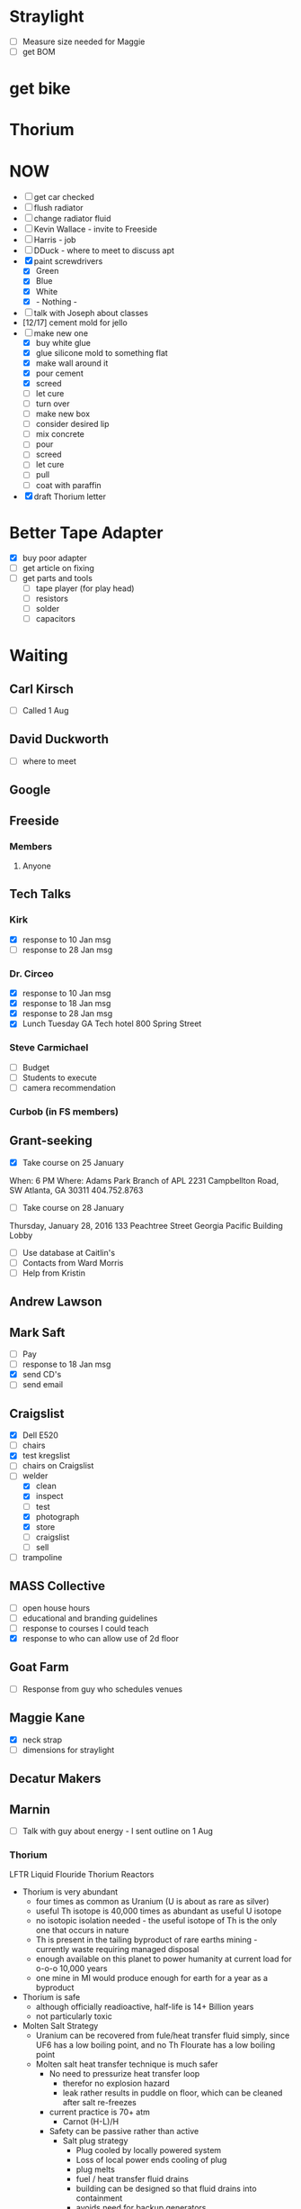 
#+STARTUP: overview
#+TAGS: FREESIDE(f) T5(o) COMPUTER(c) PROJECT(p) READING(r) DVD(d) 
#+STARTUP: hidestars
* Straylight
- [ ] Measure size needed for Maggie
- [ ] get BOM
* get bike
* Thorium
* NOW
- [ ] get car checked
- [ ] flush radiator
- [ ] change radiator fluid
- [ ] Kevin Wallace - invite to Freeside
- [ ] Harris - job
- [ ] DDuck - where to meet to discuss apt
- [X] paint screwdrivers
  - [X] Green
  - [X] Blue
  - [X] White
  - [X] - Nothing - 
- [ ] talk with Joseph about classes
- [12/17] cement mold for jello
- [-] make new one
  - [X] buy white glue
  - [X] glue silicone mold to something flat
  - [X] make wall around it
  - [X] pour cement
  - [X] screed
  - [ ] let cure
  - [ ] turn over
  - [ ] make new box
  - [ ] consider desired lip
  - [ ] mix concrete
  - [ ] pour
  - [ ] screed
  - [ ] let cure
  - [ ] pull
  - [ ] coat with paraffin
- [X] draft Thorium letter
* Better Tape Adapter
- [X] buy poor adapter
- [ ] get article on fixing
- [ ] get parts and tools
  - [ ] tape player (for play head)
  - [ ] resistors
  - [ ] solder
  - [ ] capacitors 
* Waiting
** Carl Kirsch
- [ ] Called 1 Aug
** David Duckworth
- [ ] where to meet
** Google 
** Freeside
*** Members
**** Anyone
** Tech Talks
*** Kirk
- [X] response to 10 Jan msg
- [ ] response to 28 Jan msg
*** Dr. Circeo
- [X] response to 10 Jan msg
- [X] response to 18 Jan msg
- [X] response to 28 Jan msg
- [X] Lunch Tuesday GA Tech hotel 800 Spring Street
*** Steve Carmichael
- [ ] Budget
- [ ] Students to execute
- [ ] camera recommendation
*** Curbob (in FS members)
** Grant-seeking
- [X] Take course on 25 January
When: 6 PM
Where: Adams Park Branch of APL
2231 Campbellton Road, SW
Atlanta, GA 30311 
404.752.8763
- [ ] Take course on 28 January
Thursday, January 28, 2016
133 Peachtree Street
Georgia Pacific Building Lobby
- [ ] Use database at Caitlin's
- [ ] Contacts from Ward Morris
- [ ] Help from Kristin
** Andrew Lawson
** Mark Saft
- [ ] Pay
- [ ] response to 18 Jan msg
- [X] send CD's
- [ ] send email
** Craigslist
- [X] Dell E520
- [ ] chairs
- [X] test kregslist
- [ ] chairs on Craigslist
- [-] welder
  - [X] clean
  - [X] inspect
  - [ ] test
  - [X] photograph
  - [X] store
  - [ ] craigslist
  - [ ] sell
- [ ] trampoline
** MASS Collective
- [ ] open house hours
- [ ] educational and branding guidelines
- [ ] response to courses I could teach
- [X] response to who can allow use of 2d floor
** Goat Farm
- [ ] Response from guy who schedules venues
** Maggie Kane
- [X] neck strap
- [ ] dimensions for straylight
** Decatur Makers
** Marnin
- [ ] Talk with guy about energy - I sent outline on 1 Aug
*** Thorium
LFTR Liquid Flouride Thorium Reactors
- Thorium is very abundant
  - four times as common as Uranium (U is about as rare as silver)
  - useful Th isotope is 40,000 times as abundant as useful U isotope
  - no isotopic isolation needed - the useful isotope of Th is the only one that occurs in nature 
  - Th is present in the tailing byproduct of rare earths mining - currently waste requiring managed disposal
  - enough available on this planet to power humanity at current load for o-o-o 10,000 years
  - one mine in MI would produce enough for earth for a year as a byproduct 
- Thorium is safe
  - although officially readioactive, half-life is 14+ Billion years
  - not particularly toxic
- Molten Salt Strategy
  - Uranium can be recovered from fule/heat transfer fluid simply, since UF6 has a low boiling point, and no Th Flourate has a low boiling point
  - Molten salt heat transfer technique is much safer
    - No need to pressurize heat transfer loop
      - therefor no explosion hazard
      - leak rather results in puddle on floor, which can be cleaned after salt re-freezes
    - current practice is 70+ atm
      - Carnot (H-L)/H
    - Safety can be passive rather than active
      - Salt plug strategy
        - Plug cooled by locally powered system
        - Loss of local power ends cooling of plug
        - plug melts
        - fuel / heat transfer fluid drains
        - building can be designed so that fluid drains into containment
        - avoids need for backup generators
    - Fission products do not require fuel reprocessing (e.g., no deformation by Xenon)
    - hot fission products can be left in fuel / heat-trasfer loop to burn usefully
    - fission products that are useful can be chemically or mechanically isolated
      - e.g., Bismuth 113, useful for radiological cancer therapy
        - only grams available for use at present, but orders of magnitude more could be manufactured as byproduct
    - Leak results in a drip on floor
    - Reaction rate is homeostatic
      - increased reaction rate ->
      - increased temperatue ==
      - decreased volume ==
      - reduced reaction rate ->
      - lowered temperature ->
      - return to stable reaction rate
  - Technology is proven
    - Oak Ridge
      - Aircraft Reactor Experiement (ARE)
        - Critical 3 to 12 Nov 54 
      - Molten Salt Reactor Experiement (MSRE)
        - Critical 1 Jun 65 to Dec 69
- Ancillary
  - Other nuclear waste can be "burned"
  - Some fission products are useful
    - Rocket Fuel
    - Bismuth
- Business Cases
  - Power generation business case
    - $200 mm
    - 5 years
  - Radiomedicine business case
    - $20 mm
    - x years
    - positive reception from regulatory regime
- Other players are moving
  - nations
    - China
    - India
  -IP outside of US control
    - IP holders could enjoy "rent"
  - Pursuit of radiomedicine business
    - lower capital cost
    - friendly regulatory environment
    - profitable
    - can generate valuable IP
** Nathan
- [ ] contact medical buyers
- [ ] make check
** Ram
* Housing
- [ ] monitor waiting list
- [X] contact houses again
- [X] review Marnin place - bad neighborhood
- [X] talk with David Duckworth - scheduled
* Make Toolbags
- [X] bring screwdrivers to Freeside
- [X] count sets
- [X] get paint
- [X] mask drivers
- [ ] mark sets with different colors of spray paint
- [ ] figure size requirements
- [ ] select material
- [ ] prepare
- [ ] sew 
* Questionnaires
- Would you like to take a class about
  - Arduino
  - soldering
  - basic electronics
  - intro to programming
  - glowing clouds

  - classical drawing
  - sculpting
  - painting with Bob
  - calligraphy

  - silk-screening
  - tie dyeing
  - making giant gummy bears
  - making giant gummy eyeballs
  - making flourescent gummy treats

  - welding
  - leatherworking
  - pottery
  - leather wallet

  - lost styrofoam casting
  - other
  - tai chi
  - planning a class
* Classes
** Introduction to Electronics and Arduino
*** Title: Arduino 101
*** Instructor: Jud Taylor
*** Class Description
***** Student will learn 
****** basic electronics (resistors, LED's, DC power)
****** use of prototyping board
****** use of IDE
****** introductory programming
****** resources
*** Benefits to Student
***** Goal: Learn how to make an electronic device with an Arduino
***** Subsidiary Goals:
****** Learn about an IDE and how to use one
****** Learn major parts of an Arduino
****** Learn about resistors, LED's, switches, and buzzers
****** Learn about programming (variables, functions, abstraction, logic)
***** Deliverable (something they can take home) : Kit and a working gizmo
*** Duration: 2.5 hours
*** Fees
**** Materials and Tool Fees: $30
**** Instructor Fee: $30
*** Requirements to schedule
**** Age Limitations: 14 and up
**** Tools student should have already: N/A
**** Pre-requisite skills or courses: N/A
**** Safety Plan
***** MDS's for materials used: N/A
***** Electrical Safety Plan: N/A
**** Class Outline: (see presentation deck)
** Introduction to Classical Drawing
*** Name of Class
*** Instructor: Joseph von Dortch
*** Class Description
***** Benefits to Student
***** Training Goal
***** Subsidiary Goals
***** Deliverable (something they can take home)
*** Duration
*** Fees
**** Materials and Tool Fees
**** Instructor Fee
*** Requirements to schedule
**** Age Limitations
**** Tools student should have already
**** Pre-requisite skills or courses
**** Safety Plan
***** MDS's for materials used
***** Electrical Safety Plan
**** Class Outline

** Intro to Wet-on-wet Painting
*** Name of Class
*** Instructor: Monica Kasson
*** Class Description
***** Benefits to Student
***** Training Goal
***** Subsidiary Goals
***** Deliverable (something they can take home)
*** Duration
*** Fees
**** Materials and Tool Fees
**** Instructor Fee
*** Requirements to schedule
**** Age Limitations
**** Tools student should have already
**** Pre-requisite skills or courses
**** Safety Plan
***** MDS's for materials used
***** Electrical Safety Plan
**** Class Outline

** Making Glowing Clouds
*** Name of Class
*** Instructor: Steve Sutton
*** Class Description
***** Benefits to Student
***** Training Goal
***** Subsidiary Goals
***** Deliverable (something they can take home)
*** Duration
*** Fees
**** Materials and Tool Fees
**** Instructor Fee
*** Requirements to schedule
**** Age Limitations
**** Tools student should have already
**** Pre-requisite skills or courses
**** Safety Plan
***** MDS's for materials used
***** Electrical Safety Plan
**** Class Outline

** Making Lichtenberg Figures
*** Name of Class
*** Instructor: Sean Kennedy
*** Class Description
***** Benefits to Student
***** Training Goal
***** Subsidiary Goals
***** Deliverable (something they can take home)
*** Duration
*** Fees
**** Materials and Tool Fees
**** Instructor Fee
*** Requirements to schedule
**** Age Limitations
**** Tools student should have already
**** Pre-requisite skills or courses
**** Safety Plan
***** MDS's for materials used
***** Electrical Safety Plan
**** Class Outline

** Intro to Sculpture
*** Name of Class
*** Instructor: Kevin Corum
*** Class Description
***** Benefits to Student
***** Training Goal
***** Subsidiary Goals
***** Deliverable (something they can take home)
*** Duration
*** Fees
**** Materials and Tool Fees
**** Instructor Fee
*** Requirements to schedule
**** Age Limitations
**** Tools student should have already
**** Pre-requisite skills or courses
**** Safety Plan
***** MDS's for materials used
***** Electrical Safety Plan
**** Class Outline

** MIG Welding
*** Name of Class
*** Instructor: Jonathan Popham
*** Class Description
***** Benefits to Student
***** Training Goal
***** Subsidiary Goals
***** Deliverable (something they can take home)
*** Duration
*** Fees
**** Materials and Tool Fees
**** Instructor Fee
*** Requirements to schedule
**** Age Limitations
**** Tools student should have already
**** Pre-requisite skills or courses
**** Safety Plan
***** MDS's for materials used
***** Electrical Safety Plan
**** Class Outline
** Leatherworking like making a holster
*** Name of Class
*** Instructor: Kali Wagner
*** Class Description
***** Benefits to Student
***** Training Goal
***** Subsidiary Goals
***** Deliverable (something they can take home)
*** Duration
*** Fees
**** Materials and Tool Fees
**** Instructor Fee
*** Requirements to schedule
**** Age Limitations
**** Tools student should have already
**** Pre-requisite skills or courses
**** Safety Plan
***** MDS's for materials used
***** Electrical Safety Plan
**** Class Outline

*

** Intro to using Premiere Pro
*** Premiere Pro 101
*** Instructor: Maggie Kane, Jud Taylor
*** Class Description
***** Benefits to Student
***** Training Goal
***** Subsidiary Goals
***** Deliverable (something they can take home)
*** Duration
*** Fees
**** Materials and Tool Fees
**** Instructor Fee
*** Requirements to schedule
**** Age Limitations
**** Tools student should have already
**** Pre-requisite skills or courses
**** Safety Plan
***** MDS's for materials used
***** Electrical Safety Plan
**** Class Outline

*
** -- Template -- subject (not name of class)
*** Name of Class
*** Instructor:
*** Class Description
***** Benefits to Student
***** Training Goal
***** Subsidiary Goals
***** Deliverable (something they can take home)
*** Duration
*** Fees
**** Materials and Tool Fees
**** Instructor Fee
*** Requirements to schedule
**** Age Limitations
**** Tools student should have already
**** Pre-requisite skills or courses
**** Safety Plan
***** MDS's for materials used
***** Electrical Safety Plan
**** Class Outline

*
** -- Template -- subject (not name of class)
*** Name of Class
*** Instructor:
*** Class Description
***** Benefits to Student
***** Training Goal
***** Subsidiary Goals
***** Deliverable (something they can take home)
*** Duration
*** Fees
**** Materials and Tool Fees
**** Instructor Fee
*** Requirements to schedule
**** Age Limitations
**** Tools student should have already
**** Pre-requisite skills or courses
**** Safety Plan
***** MDS's for materials used
***** Electrical Safety Plan
**** Class Outline

*
** -- Template -- subject (not name of class)
*** Name of Class
*** Instructor:
*** Class Description
***** Benefits to Student
***** Training Goal
***** Subsidiary Goals
***** Deliverable (something they can take home)
*** Duration
*** Fees
**** Materials and Tool Fees
**** Instructor Fee
*** Requirements to schedule
**** Age Limitations
**** Tools student should have already
**** Pre-requisite skills or courses
**** Safety Plan
***** MDS's for materials used
***** Electrical Safety Plan
**** Class Outline

*
** -- Template -- subject (not name of class)
*** Name of Class
*** Instructor:
*** Class Description
***** Benefits to Student
***** Training Goal
***** Subsidiary Goals
***** Deliverable (something they can take home)
*** Duration
*** Fees
**** Materials and Tool Fees
**** Instructor Fee
*** Requirements to schedule
**** Age Limitations
**** Tools student should have already
**** Pre-requisite skills or courses
**** Safety Plan
***** MDS's for materials used
***** Electrical Safety Plan
**** Class Outline

*
** Sculpture With Clay 101
*** Kevin Corum
Learn the basics of sculpting with clay.  When you learn how to do this, your life will be better because (physical skill, interesting knowledge, confidence, handy solutions to problems, make a form for a mask or other thing).  This will be great preparatory work for (Follow on classes or seminars).
*** Freeside
*** Saturday, 17 September 2016
**** Noon to 1:30 PM
**** Break
**** 2:30 to 4 PM
**** Class limited to 10
**** $40 per attendee, not including materials (being calculated)

**** Learn about tools, materialestis, and techniques for sculpting in clay

**** Take home a beautiful object you will have created

**** Learning Goals
***** Overall Goals (if magic worked, by snapping your fingers, you could...)
****** Be able to X

***** Subsidiary Goals (since magic doesn't work, the skills and knowledge you need are...)
****** Know A, B...
****** Be able to Y, Z...
***** Experiences you will have
****** Do H, I...
****** See M, N...
****** Meet interesting people
***** Physical Takeaway
****** Object You Sculpted
**** Requirements
**** Tools Student will need
***** a, b...
**** Tools Freeside will provide
***** c, d...
**** Materials provided during class
***** e, f...
*** Hazardous Materials - NONE
*** Attendee Parameters
- Age 14 or older

*** Email
I would like to schedule an introductory class about sculpting with clay, as described below.
Please schedule the class, or address points of concern, as soon as practical.
** Intro to leatherworking
*** Kali Wagner
Learn the basics of leatherworking. When you learn how to do this, your life will be better because (physical skill, interesting knowledge, confidence, handy solutions to problems, make a wallet, leather fog, holster).  This will be great preparatory work for (Follow on classes or seminars).
*** Freeside
*** Date TBD
**** Hours TBD
**** Class limited to x
**** $x per attendee, not including materials (being calculated)
**** Learn about tools, materialestis, and techniques for working with leather
**** Take home a beautiful object you will have created
**** Learning Goals
***** Overall Goals (if magic worked, by snapping your fingers, you could...)
****** Be able to X
***** Subsidiary Goals (since magic doesn't work, the skills and knowledge you need are...)
****** Know A, B...
****** Be able to Y, Z...
***** Experiences you will have
****** Do H, I...
****** See M, N...
****** Meet interesting people
***** Physical Takeaway
****** Object You Created or worked on substantially
**** Requirements
**** Tools Student will need
***** a, b...
**** Tools Freeside will provide
***** c, d...
**** Materials provided during class
***** e, f...
*** Hazardous Materials - NONE
*** Attendee Parameters
**** Age 14 or older
** Classes for Laura
*** Spin Yarn
*** make tool bag

* Car
** get update based on code
** Can Holder
- [ ] get leather
- [ ] trace pattern
- [ ] cut leather
- [ ] drill leather
- [ ] glue piece together
- [ ] install
** Arm Rest
- [X] reinforce
- [X] paint with slurry
- [X] reinstall** Seat
** Coolant
** Front Window
** Check Engine
  - [X] Have engine bolts checked
  - [ ] Price catalytic converter
  - [ ] install catalytic converter
** Wheel Well
  - [ ] Price part
  - [ ] order part
  - [ ] install part
* copy books to computer
** Practical Common Lisp
* copy websites to computer
** CLHS
** Cookbook
** better tape adapter
* copy videos and audio to computer
** Marco Beringer
** how to install emacs, Slime, SBCL, CCL, Haskell, etc
* Passport Cover
- [ ] get dimensions
- [ ] get laser etch design
- [ ] Select Leather
- [ ] stitch
* Checklist
**** Inkscape (SVG generator)
|----------------------------------------------------+-----+---+---+---|
| task                                               | a b | c | d |   |
|----------------------------------------------------+-----+---+---+---|
| separate layers                                    | x   | x | x |   |
| order layers                                       | x   | x | x |   |
| align with origin                                  |     |   | x |   |
| make sure dimensions are in inches (if so desired) | x   | x | x |   |
| make sure strokes are 0 px                         | x   | x | x |   |
| copy DXF file to flash drive                       | x   | x |   |   |
**** CamBam (need not have post-processor)
| task                                 | a b | c | d |   |
|--------------------------------------+-----+---+---+---|
| make sure layers are separate        | x   |x  |  x |   |
| make sure dimensions are appropriate | x   | x |  x |   |
| make engravings layer by layer       | x   |  x |  x |   |
| make multiple copies of engrave      | x   |  x |  x |   |
**** camBam (must have post-processor)
| task                        | a b | c | d |   |         |
|-----------------------------+-----+---+---+---+---------|
| set post-processor to Laser |     |   |   |   |         |
| produce gcode               |     |   |   |   | * Mach3 |
| task                        | a b | c | d |   |         |
|-----------------------------+-----+---+---+---+---------|
| load gcod                   |     |   |   |   |         |
| zero head                   |     |   |   |   |         |
| test fire                   |     |   |   |   |         |
| align                       |     |   |   |   |         |
| run                         |     |   |   |   |         |

- [ ] import gcode
- [ ] test fire
- [ ] go!
* ClassStarter
Class Offering
- Class
- DateTimeSpan
- Fees
Instructor
Class
- Description
- Name
- Instructors
Class Offering Set
- Class Offering *
- Trigger
- Deadline
Trigger
- Type (amt OR student count)
- Trigger Qty
Student
- ID
Bid
- Student
- Class Offering
* Phaser
- [X] Make ingots of aluminum
One sparkly water ca weighs 14g
- [X] calculate amount of aluminum needed for phaser
 Dimensions of surrounding cuboid in file Midgrade_P1_Unibody.stl
(42.38 25.628 97.939) in mm
Vol of cuboid mm3 106372.984
Vol of cuboid cm3 106.372984
One sparkly water can 14g
density of Al 2.70 g/cm3
weight of surrounding cuboid 287.2 g
number of cans 20.51
- [X] gather ingots
- [X] emplace ABS model in green sand
- [X] pour on molten aluminum
*** model phaser
- [X] modify model
- [X] print model
- [X] calculate volume of phaser
*** finish melter
- [X] finish forge
- [X] buy charcoal
- [X] gather aluminum cans
*** make mold
- [X] get sand
- [X] make frame
- [X] sand around model
*** cast final object
- [X] melt aluminum
- [X] pour aluminum
- [X] let metal cool
- [ ] pull pour
* CraigsList for sale
** Trailer Hitch
- [ ] responses from Jonathan, Taylor
** Trampoline
- diameter 40"
- height 10"
Urban Rebounding
** Scuba tanks 
- 24" tall
- 6.5" diameter
** Dovetail Jig
Reliant NN852
* study org mode
* Fix Shocker
* Steps to set up business
* Klingon Nixie Clock
* Survival Tool
* Electro Pads
* Project Dolphin
  - [X] Make STL of object
  - [X] Use Meshcam
    - [X] Import STL
    - [X] Set Machining Regions
    - [X] Define Tool Parameters
    - [X] Define path Parameters
    - [X] generate toolpath
    - [X] get time estimate
    - [X] save toolpath
  - [X] Use CNC
    - [X] Emplace work piece
    - [X] Emplace tool
    - [X] Final Checks
    - [X] Run
    - [ ] Make sure that all pieces that WILL BECOME LOOSE are fastened
  - [X] Distress Work Piece
  - [ ] Cut bolts
  - [ ] drill holes for bolts
  - [ ] glue bolts to work piece
  - [ ] Add hooks
* Project Dinosaur
Lincoln Electric
888-935-3876
* Project Ytterbium
* Random
- [ ] visit Hedgepeths
- [ ] start kettling
- [ ] start riding bike
- [ ] sailing
- [ ] Tourist map of Tokyo
- [ ] cheap plastic models
- [ ] learn and review capacitor codes
- [ ] baper
- [X] make template of machete
- [ ] tutorial emacs
- [ ] document desktop items
- [ ] filter one box of papers
- [ ] filter cool stuff on table downstairs
- [ ] make critters
  - [ ] frog
  - [ ] snail
  - [ ] lobster
  - [ ] alligator
  - [ ] bird
  - [ ] cat
  - [ ] laser cut sktter
  - [ ] DIY skitter
  - [ ] mummy bears
  - [ ] armaduino
  - [ ] sugar chain
- [ ] plan improvements to armor
- [ ] get 3d model of me
- [ ] make 7-sided badge
- [ ] test hard drives
- [ ] find hard drives
- [ ] cast metal
- [ ] make Froot Loop box
- [ ] 7-sided bolt
- [ ] fix brass magnifier
- [ ] make flexible note pad
- [ ] Pay Emory biils
- [ ] Thank Dr. Gitlin
* Change phone from mike to mp3 player
* gear sets
** on body
- Keys: house, car, freeside, Kroger card
- Wallet: money, bank card, drivers license, library card, Breeze
- watch
- phone
- Knife
- flashligh
- Pen WITH TOP
- note pad or paper
** in backpack
*** Immediate
- Phone charger
- Phone battery
- USB for phone charging
- laptop power supply
*** Toiletries
- toothbrush
- toothpaste
- razor
- mouthwash
*** hardware
- cutter
- duct tape
- para cord
*** IT
- CAT5 cable
- Flash drives
** in car
- [ ] water
- [ ] coolant
- [ ] cables
** at freeside
*** toiletries
*** food
*** tools
** at home
* Pythonator
Goal: Create a set of Lisp functions to automate the creation of Python script to create and populate a data structure for an app. 
- [ ] capture as Lisp list list of data store entity property types used in Python SDK
- [ ] document name of file
* org-mode configuration
#+STARTUP: overview
#+STARTUP: hidestars
#+STARTUP: logdone
#+PROPERTY: Effort_ALL  0:10 0:20 0:30 1:00 2:00 4:00 6:00 8:00
#+COLUMNS: %38ITEM(Details) %TAGS(Context) %7TODO(To Do) %5Effort(Time){:} %6CLOCKSUM{Total}
#+PROPERTY: Effort_ALL 0 0:10 0:20 0:30 1:00 2:00 3:00 4:00 8:00
#+TAGS: { OFFICE(o) HOME(h) } COMPUTER(c) PROJECT(p) READING(r) 
#+TAGS: DVD(d) LUNCHTIME(l)
#+SEQ_TODO: TODO(t) STARTED(s) WAITING(w) APPT(a) | DONE(d) CANCELLED(c) DEFERRED(f)
* Staples lists 
*** Dollar Tree
**** Soaps Etc
- [ ] Laundry Detergent
- [X] Bleach
- [X] Spot remover
- [X] scrubbies
- [ ] Trash Bags
- [ ] Dishwasher Liquid
- [ ] Dish soap (like Joy)
- [ ] Toilet Paper
**** Hardware
- [ ] Power cords
**** Toiletries
- [X] Deodorant
- [X] Bath Soap
- [ ] Toothpaste
- [ ] Toothbrushes
- [ ] Shaving Cream
- [ ] Razors
- [ ] Vitamin B
**** Food
- [ ] Vinegar 
- [ ] Spices
- [ ] Hot Sauce
***** Microcenter
- [ ] Hard Drive
***** Family Dollar
- [ ] Sunglasses
- [ ] silicone
- [ ] Dishwashin Liquid
***** CostCo
- [ ] Plums
- [ ] Coconut Oil
- [ ] Vitamins
- [ ] Cardboard Boxes
***** Home Depot
- [ ] Keys
- [ ] Wood
***** Kroger
- [ ] Butter
- [ ] Water
- [ ] Tortillas - La Banderita
- [ ] Potatoes for Frying (Idaho)
- [ ] Black Beans
- [ ] Eggs
- [ ] Milk
***** Chik-Fil-A
- [ ] Buckets
***** Farmers Market
- [ ] Chicken roast
- [ ] roast vegetables
- [ ] Steak & Shake powder
- [ ] roast beef
- [ ] Salsa
- [ ] Pickles
- [ ] Smoked peppers
- [ ] Garlic
- [ ] Ginger
- [ ] Smoked Paprika
- [ ] Peppers
- [ ] whole milk
- [ ] rennet
- [ ] Mustard Seed
  
***** Other Online
- [ ] Buy Soylent

*** Farmers Market
- [ ] Chicken roast
- [ ] roast vegetables
- [ ] Steak & Shake powder
- [ ] roast beef
- [ ] Salsa
- [ ] Pickles
- [ ] Smoked peppers
- [ ] Garlic
- [ ] Ginger
- [ ] Smoked Paprika
- [ ] Peppers
- [ ] whole milk
- [ ] rennet
- [ ] Mustard Seed
** Family Dollar
** CostCo
- [ ] Plums
- [ ] Coconut Oil
- [ ] Vitamins
- [ ] Boxes
** Home Depot
- [ ] Keys
- [ ] Wood
- [ ] Tape
** Kroger
- [ ] Water
- [ ] Tortillas
- [ ] Black Beans
- [ ] Eggs
- [ ] Milk
- [ ] Gelatin
- [ ] Jello
- [ ] Sour Cream
- [ ] Cheese
** Chik-Fil-A
- [ ] Buckets
* Small Tasks
- [ ] copy tapes to memory get storage disk
- [ ] save flash sticks
** Ebay
*** ebay shopping list
| carted | Item                           | Q: |   Per |    ST | ship | Condition |    TT |   |
|--------+--------------------------------+----+-------+-------+------+-------+-------+---|
|        | <30>                           |    |       |     0 |      | <5>   |       |   |
|        | 3ft Micro USB 2.0 Charger Charging Sync Data Cable for Samsung Galaxy S2 HTC |  1 |   .99 |  0.99 |      | New   |  0.99 |   |
|        | 3.5mm AUX Car Audio Cassette Tape Adapter Transmitters for MP3 IPod CD MD iPhone |  1 |  3.97 |  3.97 |      |       |  3.97 |   |
|        | 2600mAh USB Portable External Backup Battery Charger Power Bank for Cell Phone |  2 |  2.19 |  4.38 |      | New   |  4.38 |   |
|        | 2A USB US Plug AC Wall Charger Adapter + Micro USB Cable Cord For Samsung HTC LGw |  2 |  2.19 |  4.38 |      |       |  4.38 |   |
|        | One Flew Over the Cuckoo's Nest Text and Criticism 1976 by Kesey, K 0140043128 |  1 |  3.89 |  3.89 |      | Good  |  3.89 |   |
|        | Flash drive                    |    |       |     0 |      |       |  0.00 |   |
|        | 5x New 10mm Dia Flat Button Type 3V-4.5V Micro Vibrator Motor F Cellphone 0.06A |    |       |     0 |      |       |  0.00 |   |
|        |                                |    |       |     0 |      |       |       |   |
|        | 170 pin minis     10X          |  2 |  5.35 |  10.7 | 2.54 | 0     | 13.24 |   |
|        | 400 pin boards    10X          |  1 | 15.88 | 15.88 | 2.80 |       | 18.68 |   |
|        | battery for phone              |  1 |  6.99 |  6.99 |    0 |       |  6.99 |   |
|        | charger for phone              |  2 |  2.19 |  4.38 |    0 |       |  4.38 |   |
|        | Haynes Manual                  |  1 | 14.91 | 14.91 | 3.99 |       | 18.90 |   |
|        | AAA call for tow truck         |    |       |     0 |      |       |  0.00 |   |
|        | tooth whitener                 |  1 |  9.25 |  9.25 |      |       |  9.25 |   |
|        |                                |    |       |     0 |      |       |  0.00 |   |
|        |                                |    |       |     0 |      |       |       |   |

*** ebay list 2  
|--------+--------------------------------+----+-------+-------+------+-------+-------+---|
|        |                                |    |       |     0 |      |       | 71.44 |   |
|        |                                |    |       |     0 |      |       |       |   |
|        |                                |    |       |     0 |      |       |       |   |
|        |                                |    |       |     0 |      |       |       |   |
|        | 10PCS CD4050BE DIP-16 CD4050 TI HEX Non-Inverting Buffer/Converter |    |  2.05 |    0. |      | New   |       |   |
|        | 10pcs CD4028BE 4028 CD4028 BCD to Decimal Decoder DIP-16 |    |  2.46 |    0. |      | New   |       |   |
|        | 10PCS CD4081BE DIP-14 CD4081 DIP14 TI Quad 2 Input Or/And Gates |    |  3.39 |    0. |      | New   |     5 |   |
|        | 20Pcs 32.768 KHz 32768HZ Tuning Fork Watch Crystal 3x8mm 12.5PF |    |  3.99 |    0. |      | New   |     5 |   |
|        | 5 x CD4027 4027 Dual Edge Triggered J-K Master-Slave I |    |  2.36 |    0. |      | New   |     5 |   |
|        | 5 x CD4060 4060 RIPPLE CARRY BINARY COUNTER IC |    |  2.36 |    0. |      | New   |     5 |   |
#+TBLFM: $1=-::$5=$3*$4::$8=$5+$6;%0.2f


| Item                                                                                                               | Bed | Car | Pack | Life | Qty | ebay Price | ebay Total |                      amz price | amz total | Category |
|--------------------------------------------------------------------------------------------------------------------+-----+-----+------+------+-----+------------+------------+--------------------------------+-----------+----------|
| Micro USB 2.0 Ch flew arger Charging Sync Data Cable 3ft Cord for Android Smartphones                              |   1 |   0 |    0 |      |   1 |        .99 |            |                                |           | survival |
| Micro USB Cable, OKRAY 3 Pack/Lots 3.3 ft High Speed Micro USB 2.0 Sync and Charge Data Cable Charging Cord for... |     |     |      |      |     |            |            |                           7.20 |           |          |
|                                                                                                                    |     |     |      |      |     |            |            |                                |           |          |
| 3.5mm AUX Car Audio Cassette Tape Adapter Transmitters for MP3 IPod CD MD iPhone                                   |     |   1 |      |      |     |       1.59 |            |                                |           |          |
| BESDATA Car Cassette Adapters for iPod, iPad, iPhone, MP3, Mobil Device, 3 Feet Long Cable 3.5mm Male and 2.5mm... |     |     |      |      |     |            |            |                           7.99 |           |          |
|                                                                                                                    |     |     |      |      |     |            |            |                                |           |          |
| x 2600 mAh Power Bank Portable External Backup Battery Charger USB for cellphone                                   |     |     |      |      |     |       1.72 |            |                                |           |          |
| 2000mah Charger Battery Portable Backup External Powerbank Usb Power                                               |     |     |      |      |     |            |            |                           7.99 |           |          |
|                                                                                                                    |     |     |      |      |     |            |            |                                |           |          |
| Wall AC Home Charger Adapter for MetroPCS Samsung Galaxy Light T399, Avant G386                                    |     |     |      |      |     |       4.39 |            |                                |           |          |
| T-Power (TM) High 2-Amp 2a Quick Charger for Galaxy S4 S-IV SGH-M919(T-Mobile) SCH-I545(Verizon) SGH-I337(AT&T...  |     |     |      |      |     |            |            |                           8.99 |           |          |
|                                                                                                                    |     |     |      |      |     |            |            |                                |           |          |
| Genuine SanDisk 16G USB3.0 Cruzer SDCZ48 16GB Ultra USB Flash Pen Thumb Drive                                      |     |     |      |      |     |       7.95 |            |                                |           |          |
| Kingston 16GB USB 3.0 DataTraveler Flash Drive, Blue (DTIG4/16GBET)                                                |     |     |      |      |     |            |            |                           5.99 |           |          |
|                                                                                                                    |     |     |      |      |     |            |            |                                |           |          |
| IBM/Hitachi (0F10632) 2TB 7200RPM 3.5" SATA2 Hard Drive -PC/ NAS/ RAID/ CCTV DVR                                   |     |     |      |      |     |      51.99 |            |                                |           |          |
| Western Digital My Passport Ultra 2 TB Portable Hard Drive, Black (Old Model)                                      |     |     |      |      |     |            |            |                          89.00 |           |          |
|                                                                                                                    |     |     |      |      |     |            |            |                                |           |          |
| 250GB Laptop Hard Drive for Dell Latitude D620 D630 D820 D830 M90 M6300                                            |     |     |      |      |     |      34.99 |            |                                |           |          |
| 250GB 2.5 Inchs SATA HDD Hard Disk Drive Laptop Notebook                                                           |     |     |      |      |     |            |            |                          27.99 |           |          |
|                                                                                                                    |     |     |      |      |     |            |            |                                |           |          |
| Remembering the Kanji 1 by James W. Heisig (2011, Paperback)                                                       |     |     |      |      |     |     $29.99 |            |                                |           |          |
| Remembering the Kanji 1: A Complete...                                                                             |     |     |      |      |     |            |            |                          14.77 |           |          |
|                                                                                                                    |     |     |      |      |     |            |            |                                |           |          |
| NEW UNO R3 ATmega328P CH340 Mini USB Board for Compatible-Arduino                                                  |     |     |      |      |     |       3.68 |            |                                |           |          |
| IEIK UNO R3 Board ATmega328P with USB                                                                              |     |     |      |      |     |            |            |                          12.19 |           |          |
|                                                                                                                    |     |     |      |      |     |            |            |                                |           |          |
| One flew over the Cuckoo&s Nest                                                                                    |     |     |      |      |     |       3.88 |            |                                |           |          |
|                                                                                                                    |     |     |      |      |     |            |            |                           2.85 |           |          |
|                                                                                                                    |     |     |      |      |     |            |            |                                |           |          |
| 5x New 10mm Dia Flat Button Type 3V-4.5V Micro Vibrator Motor F Cellphone 0.06A                                    |     |     |      |      |     |       1.48 |            |                                |           |          |
|                                                                                                                    |     |     |      |      |     |            |            |                           2.58 |           |          |
|                                                                                                                    |     |     |      |      |     |            |            |                           2.58 |           |          |
| Food Grade Silicone                                                                                                |     |     |      |      |     |            |            | $8.25 + $5.15  or $9.57+ $3.64 |           |          |
|                                                                                                                    |     |     |      |      |     |            |            |                                |           |          |
|                                                                                                                    |     |     |      |      |     |            |            |                                |           |          |
| Pack Of 9 Food Grade RTV Silicone Sealant (Clear) High Temp FDA/ NSF 10.39 Oz                                      |     |     |      |      |     |            |            |                          38.50 |           |          |
|                                                                                                                    |     |     |      |      |     |            |            |                                |           |          |
|                                                                                                                    |     |     |      |      |     |            |            |                                |           |          |
|                                                                                                                    |     |     |      |      |     |            |            |                                |           |          |
|                                                                                                                    |     |     |      |      |     |            |            |                                |           |          |
| PVC Insulating Electrical Flame Retardent Insulation Tape Roll 19 MM x 20 M                                        |     |     |      |      |     |       2.15 |            |                                |           |          |
|                                                                                                                    |     |     |      |      |     |            |            |                                |           |          |
|                                                                                                                    |     |     |      |      |     |            |            |                                |           |          |
|                                                                                                                    |     |     |      |      |     |            |            |                                |           |          |
| New Balance MRT2303 CED Men's Long Sleeve X-Static Running Shirt Size M                                            |     |     |      |      |     |      16.99 |            |                                |           |          |
|                                                                                                                    |     |     |      |      |     |            |            |                                |           |          |
|                                                                                                                    |     |     |      |      |     |            |            |                                |           |          |
| SHARS 0- 6" STAINLESS 4 WAY DIAL CALIPER .001" SHOCK PROOF NEW                                                     |     |     |      |      |     |            |            |                                |           |          |
|                                                                                                                    |     |     |      |      |     |     20 + 9 |            |                                |           |          |
|                                                                                                                    |     |     |      |      |     |            |            |                                |           |          |
|                                                                                                                    |     |     |      |      |     |            |            |                                |           |          |
|                                                                                                                    |     |     |      |      |     |            |            |                                |           |          |
| Classic Rugby Shirt                                                                                                |     |     |      |      |     |            |            |                                |           |          |
| German Wool Pants                                                                                                  |     |     |      |      |     |            |            |                                |           |          |
| USMC Wool shirt                                                                                                    |     |     |      | `    |     |            |            |                                |           |          |
#+TBLFM: $6=$2+$3+$4+$5::$8=$6*$7::$10=$6*$9        



| Arduino Starter Kit    |       |          |             |          |   |
|                        |       |          |             |          |   |
| Part                   | count | ea price | total price | shipping |   |
|------------------------+-------+----------+-------------+----------+---|
| UNO board              |     1 |          |             |          |   |
| Dev board              |     1 |          |             |          |   |
| Jumper wires           |     1 |          |             |          |   |
| LED - RGB              |     1 |          |             |          |   |
| LED - RED              |     5 |          |             |          |   |
| LED - YELLOW           |     5 |          |             |          |   |
| LED - BLUE             |     5 |          |             |          |   |
| Buzzer, Passive        |     1 |          |             |          |   |
| Buzzer, active         |     1 |          |             |          |   |
| Remote Control         |     1 |          |             |          |   |
| 16 PIN DIP             |     1 |          |             |          |   |
| 7-SEG LED single digit |     2 |          |             |          |   |
| 7-SEG LED four digit   |     1 |          |             |          |   |
| 8x8 dot array          |     1 |          |             |          |   |
| 10 ohm resistor        |     5 |          |             |          |   |
| 1k resistor            |     5 |          |             |          |   |
| 220 reistor            |     8 |          |             |          |   |
| 50k Pot                |     1 |          |             |          |   |
| Photo Resistor         |     3 |          |             |          |   |
| Flame Sensor           |     1 |          |             |          |   |
| IR Receiver            |     1 |          |             |          |   |
| Temp sensor            |     1 |          |             |          |   |
| Ball tilt sensor       |     2 |          |             |          |   |
| Tactile buttons        |     4 |          |             |          |   |
| USB cable              |     1 |          |             |          |   |
| 6xAA battery holder    |     1 |          |             |          |   |


" Crafts
** Leather
*** Passport Covers
*** Checkbook Covers
*** Shoes
*** Belt
*** Messenger Bag
** Silkscreen 
** Electronics
*** Clock
- [ ] inventory parts for clock
| ID number | What           |
|-----------+----------------|
|      4069 | Inverter       |
|      4071 | OR             |
|      4027 | Flip Flop      |
|      4050 | Buffer         |
|      4060 | Ripple Counter |
|      4081 | AND            |
|      7805 | 5v             |
|           | 32k Crystal    |
|           | 33pF           |
|           | 0.1uF          |
|     LM334 |                |
|  BA10324A | OP AMP         |
** Metalworking
*** Tableware from Tools
*** Bookcases
** Woodworking
- [ ] Learn to use Router table
- [X] learn to edit video
- [ ] make your own awl
- [ ] make leatherworking tools
** Get Microwaves
** Appliances that might work
- [ ] Shredder
- [ ] Printer
** Cool stuff
*** EL wire
*** Decide what to do with MD player
* Projects
*** [5/7] Spot Welder
**** [5/5] Assemble
- [X] Sand Parts
- [X] Paint Parts
- [X] Assemble
- [X] crimp terminals onto wire
- [X] connect terminals to other terminals
**** Modify
- [ ] modify to make stronger
**** Handle
- [ ] make handle
**** [2/7] decoration
- [X] name
Spanky
*** [0/5] Fix Nixie Clock
- [ ] determine part required
- [ ] order part
- [ ] receive part
- [ ] install part
- [ ] test clock
*** [0/0] Clock
**** [0/3] Oscillator
 - [ ] Add single flip-flop to oscillator
 - [ ] Test Oscillator module
Oscillator module can be used as a tester for 4060s
- [ ] Shrink Oscillator Module
**** CT6 (x 5)
- [ ] assemble count-to-six module (CT6)
- [ ] assemble
pinout monitor module
- [ ] test CT6
CT6 with pinout asssembly can be used as a tester for chips
**** Pinout to pulser (x 5)
- [ ] assemble pulse monitor - wire logic chip
- [ ] assemble patch panel
- [ ] attach pulse monitor to chip
- [ ] test pulse monitor
*** [/] Laser cut Tyvek
- [ ] test various power levels and head speeds
*** Molding
**** [6/7] Giant Gummi Bear
- [X] Try with Jello
- [ ] Try with Agar
- [X] Buy RTV silicone
- [X] Buy Food Grade Silicone
- [X] Buy 100% silicone
- [X] Measure Target Gummy Bear
5 13/16 tall
2 7/16 wide
2 1/4 thick (front to back)
- [X] Price Agar
**** giant Gummy Eye
- [1/1] Pupil
  - [X] figure out pupil in Iris
- [X] test Quinine jello
- [ ] figure out cornea
- [X] Pupil - black Jello or licorice
Twizzlers licorice is unusable - does not re-melt
- [ ] Iris - any color of Jello
- [X] White - vanilla extract
*** [0/1] Silkscreen
- [ ] F52U
*** Leather
**** [1/1] Wallet
- [X] trim Sean's wallet
**** [0/7] New stitching pony
- [ ] get plans for pony
- [ ] gather materials
  - [ ] wood screws
  - [ ] hinges
- [ ] cut arms in bandsaw
- [ ] rough fit
- [ ] sand
- [ ] stain
- [ ] assemble
**** Spare Leather from Couch
- [X] Make Leather Wallet
- [ ] Make Passport Cover
*** [1/4]Plant Oscillator
- [X] find
- [ ] find schematic
- [ ] update schematic
- [ ] design using smaller components
*** Food Projects
**** Bacon
**** Pizza
**** Roast Chicken
**** Pickles
- [X] make dill pickles
- [X] make pickled peppers
*** New Belt
**** belt new one  9/16" wide
**** belt everyday 1 1/4" wide by 38 1/2" hinge to tip
*** Blower on Laser Cutter
  Central Machinery 
  13 gallon Industrial Portable 
  660 CFM
** Doing and learning
*** get file onto PC connected to 3d Printer
? Which printer?
? How to select?
*** Operations on final PC
*** finalize software settings
*** press go
*** Toolchain
*** 3D model software -> [file in format mqo, obj, dxf, 3ds, lwo, stl, kml, kmz] -> -> Pepakura -> 
*** Pepakura
*** GCode -> Mach3 -> Cutter
- [X] Flatten skillet
- [X] Fix Knife
*** 3D printer
**** Tool Chain
- [X] Software that talks to printer
 Mach 3
- [X] what does it shit
 Signals to stepper motors and laser
- [X] what does it eat
 .nc files (as produced by CamBam)
- [X] how does it digest
 just opens file
:: get video of Falcon Heavy test
:: test audacity
:: make a Klingon D7
:: copy tapes to disks
- [ ] Meetup Salesforce.com
- [X] sharpen machete
*** Document
**** Laser Cutter
**** Get file
- PDF?
- JPEG?
- SVG / DXF
**** Get onto PC connected to Laser Cutter
**** Import to software that controls laser cutter
**** Settings
- Print head speed
- power
- Don't forget to post-process so laser does not "drag"
**** Targets
- [ ] Cardboard
- [ ] Leather
- [ ] F52U
- [ ] wallet
- [ ] software for alien head
**** Tool Chain
- [ ] Mach 3 software
- [ ] G-code 
- [ ] something creates g-code from DXF
- [ ] DXF file (SVG file with .DXF extension)
- [ ] Inkscape to create DXF
**** Pepakura
**** Band Saw
**** Band Saw Dimensions
- [ ] 19 3/16" deep
- [ ] 25" wide
- [ ] 3" bar offset to outside
- [ ] 3/8" lip on underside of table
**** Metal Mill
**** Safety
**** Avoid getting cought by the mill
- secure long hair with a hair band
- button sleeves completely
**** Avoid getting metal shards in an eye
- wear safety goggles
**** Setup
**** Emplace work material
- Use parallels to move work surface toward or beyond upper edge of the work vise
- Tighten the work vise
- Making sure the work material to actually be worked on is within the left and right limits of the vise is safest.
**** Emplace cutting tool
- remove unneeded collet
- emplace cutting tool in needed collet
- emplace collet in mill 
**** Select speed
**** Move work material relative to cutting tool (the work material moves, not the cutting tool) :HELLO:
**** Control on Z axis (up and down)
- Located to the front, left of the machine.
- turning the handle clockwise moves the WORK up, which seems to move the cutting tool DOWN
**** Control on X axis (left and right)
- Handles located to the left and right of the work vise.
- Turning the handle on the left of the machine clockwise moves the WORK to the right, which seems to move the cutting tool to the LEFT
- Turning the handle on the right of the machine clockwise moves the WORK to the left, which seems to move the cutting tool to the RIGHT
**** Control on Y axis (forward and back)
- Located to the front of the work vise.
- turning the handle clockwise move the WORK toward the back of the mill, which seems to move the cutting tool TOWARD THE WORKER
Use cutting fluid.
Zero the X and Y axes.
**** Metal Lathe
**** Mini Vac Former
*** General
**** Electronics in general
**** Components
- [ ] sort and store 
**** Conectors
**** Tools
**** Hardware
**** Conectors
***** Drywall Screws
**** Tools
- [ ] screwdrivers
- [ ] clamps
- [ ] cutters
- [ ] pliers
* Electronic goodies at Freeside
*** Passive
**** Resistors
**** Capacitors
**** Inductors
**** Transistors
2222
7000
C1815
**** Voltage regulators
7805
**** Chips
**** Logic
7400
**** Other chips
LM386N
555
**** Breadboards
* Home
** Handle Photos
** Store Memorabilia
** Filter Clothes
** Store Hardware
*** Tool Lists
** Desk Tools
* Life
** Kids
- [ ]  RC planes
- [ ]  Chart box
- [ ]  Foam to make things out of
- [ ] Jigsaw puzzle
- [ ] Candy Chain
- [ ] Clothing dyeing
- [ ] Silkscreen
** communication
*** Caroline
*** Kyoko
*** Mark
- [X] calculate amount owed by Mark
*** Contact Andrew
*** email Erik
- [X] msg Frank
** Make daily pattern
- [ ] Desk work
- [ ] Bills
- [ ] Letters
- [ ] Journal
** Helping Family
*** Mom's house
- [ ] Level Table
- [ ] Water Pressure
- [ ] Paint
*** Sean's House
**** Outside
***** Rock Patio
****** Planter (rectangle) x 2
- [X] measure
width ext 25 3/4"
depth int 18 1/2"
- [X] Cut
- [X] Drill
- [ ] Paint
- [ ] Install



- [ ] Fix front lights outside
****** Square 1
- [ ] Measure
- [ ] Cut
- [ ] Drill
- [ ] Paint
- [ ] Install
****** Square 2
- [ ] Measure
- [ ] Cut
- [ ] Drill
- [ ] Paint
- [ ] Install

**** Deck
***** Planter
- [X] Measure
- [X] Cut
- [X] Drill
- [ ] Paint
- [ ] Install
***** Rotten Planks
- [X] Measure
need - 2x6 16', 10', 6'
- [ ] Purchase
- [ ] Cut
- [ ] Paint
- [ ] Replace
**** Electrical at Stairs
- [X] Gunnar's Plan (did with Aiden)
**** Gunnar's lair
- [ ] Powerwash
***** Ceiling
  - [ ] plan
  - [ ] buy
  - [ ] remove old
  - [ ] install new
**** shelves
- Dimensions 64" cinder blocks, 70 3/4" brick, 2 1/2" corner between cinder blocks, 88" tall 
**** Floor
  - [ ] plan
  - [ ] obtain
  - [ ] install  
**** Pool Area 
- [X] Remove nail from shower room door
- [ ] Paint trim
- [ ] Water Pump Capacitor
**** Water Feature
- [ ] Inspect with Caitlin
- [ ] plan
- [ ] remove detritus
- [ ] remove current pool - protect plumbing
- [ ] buy concrete
- [ ] mix concrete
- [ ] install
**** Planters
**** Planter (5-sided on deck)
- back faces 37 5/8" exterior
- side faces 14 1/4" exterior
- front 32 3/4"
- [ ] Planter 1
  - [ ] Cut pieces
  - [ ] wire together
  - [ ] paint
  - [ ] assemble with soil
- [ ] Planter 2
  - [ ] Cut pieces
  - [ ] wire together
  - [ ] paint
  - [ ] assemble with soil
- [ ] Funny Planter
  - [ ] Cut pieces
  - [ ] wire together
  - [ ] paint
  - [ ] assemble with soil
**** Parking Deck
- [ ] Level BBall net


**** Barbeque
- [X] Clean covers
- [ ] Clean grills
- [X] Fix power cord
**** Gate from driveway
- [ ] get latch
- [ ] Install
**** Powerwash
- [X] Pool Deck
- [ ] Gunnar's Lair
- [ ] Pump area
- [X] Barbecue area
- [X] 4-square area
- [70%] Driveway
- [0%] Furniture
  - [50%] Chaise lounges
  - [ ] Wicker furniture
  - [ ] Plastic chairs
- [ ] Carport
- [ ] Fascia
- [X] Rugs
- [X] Front Walk
- [X] Diving Board
- [ ] Jeep
- [ ] Jeep Doors
**** Weeding
- [X] Side of House (poison Ivy, brambles, thorns, bamboo)
- [X] back fence
- [X] deck area
**** Planters
**** Little Planters
- [X] measure planter again
- [X] cut wood to long lengths
- [X] drill lumber
- [X] Get extra wood for under plywood
- [X] Measurements
- [ ] Paint
- [ ] Install
**** Inside
***** Upstairs
**** Kitchen
- [ ] fix drywall under kitchen sink
- [X] Fix kitchen overhead light
- [X] Fix lights in kitchen
**** Craft Room
- [X] Shelves for Aquarium stand
- [ ] More shelves for craft room
- [ ] Paint
- [ ] Sort My stuff
**** Enclosed Patio
- [X]  Screen
- [ ] Paint ceiling
***** Door to left
- [X] finish fixing screen
- [X] trim bottom
* Functional Programming Team Video 
*** Video of Michael Langford's talk
- [X] Produce video of the recent talk
  - [X] Get videos on PC at Freeside
  - [X] figure out why audio is not audible - tx Adam Greene
  - [X] figure out how to work on multiple files - tx Maggie Kane
  - [X] combine files into one video - Jud
- [X] Version 1.0
  - [X] render
  - [X] provide to Shae and Maggie
    - [X] upload to Google Drive
    - [X] share with Shae and Maggie
- [X] Version 2.0
  - [X] Add title screen and thanks screen - Maggie taught me and did these
  - [X] render
  - [X] provide to Shae and Maggie
    - [X] upload to Google Drive
    - [X] share with Shae and Maggie
- [ ] Publish
  - [ ] Meetup?
  - [ ] Youtube?
How can I help publish?
How can I help get files to Michael Langford?
* Wish List
*** ebay
- [ ] trader blanket
- [ ] navy golf jacket
- [ ] navy shoes
- [ ] Star Trek model
- [ ] Armando Valladares: Against All Hope (Trade Paperback)
- [ ] get electrodes for shocker
* Use CNC to mill MDF
set geometry zero, and make sure we are on the top
retract height
select cutting tool and collet
measure diameter of neck, diameter of flute, length of flute, overall length
! set tool in collet to get uniform depth
emplace work
move computer to CNC router area
connect to CNC router via parallel port cable
turn on
log in
start Mach 3
use profile "Saturn"
* Complete
** Notes to niblings
- [X] Collier
- [X] Reeves
- [X] Aiden
- [X] Gunnar
** Friends School
- [X] close out
  - [X] key to Siobhan
  - [X] letter of expenses to Siobhan
  - [X] receive check from Siobhan
| Item       |  Per | Qty |  Line |   |
|------------+------+-----+-------+---|
| board      | 5.33 |  10 |  53.3 |   |
| dowel      | 1.72 |   1 |  1.72 |   |
| sand paper | 3.37 |   1 |  3.37 |   |
|------------+------+-----+-------+---|
| total      |      |     | 58.39 |   |
#+TBLFM: $4=($2*$3)::@5$4=vsum(@2$4..@4$4)
*** Materials
- 3M Scotch 1.41 in. x 60.1 yds. Painting Production Masking Tape
Model#  2020-36A
(7)
$297
- 3M 9 in. x 11 in. 100, 150, 220 Grit Medium, Fine and Very Fine Aluminum Oxide Sand Paper (5 Sheets-Pack)
Model#  9005NA
(1)
$337/package
- 6408U 1/2 in. x 1/2 in. x 48 in. Hardwood Round Dowel
Model#  10001804
$172

** Shelving
| Shae      | Kevin      | Thrillgore | -- Open --    | Talley    | Robotics | Sam     | -- ? --    |
|-----------+------------+------------+---------------+-----------+----------+---------+------------|
| -- ? --   | -- Open -- | Don W      | -- ? --       | -- ? --   | Preston  | -- ? -- | -- ? --    |
|-----------+------------+------------+---------------+-----------+----------+---------+------------|
| Elliot    | Jud        | Donald     | Ben           | -- ? --   | -- ? --  | Newt    | -- ? --    |
|-----------+------------+------------+---------------+-----------+----------+---------+------------|
| Taylor    | -- ? --    | -- ? --    | Robert Plante | -- ? --   | Paul     | Monica  | -- ? --    |
|-----------+------------+------------+---------------+-----------+----------+---------+------------|
| Randall B | -- ? --    | Dagmar     | -- ? --       | Jack Song | -- ? --  | -- ? -- | -- Open -- |

** Foundry
- [X] top
  - [X] prepare items for mold
  - [X] weld handles
  - [X] mix concrete
  - [X] pour concrete
  - [X] let dry
- [X] Hair Dryer
- [X] adapter for metal part to pvc part
- [X] crucible
- [X] fuel

** Kroger Bling
- [X] Create Kroger Bling v 3.0
  - [X] get bar code scanner onto phone
  - [X] find online barcode creator
  - [X] document name of barcode scanner
http://www.waspbarcode.com/barcode-maker
  - [X] make STL file for printing
    - [X] create bar code 
    - [X] create SVG using Inkscape
    - [X] import SVG into 123D Design as solid
    - [X] cocmbine - DO NOT GROUP
    - [X] fix size
    - [X] add frame
    - [X] save as STL
  - [X] Print
  - [X] Make white acetone goo
  - [X] fill in gaps between black bars - IN PROGRESS
  - [X] sand
  - [X] test - fail
** Make a Sharpening wheel
- [X] complete
  - [X] design wheel
  - [X] get materials
    - [X] MDF (must be sufficient for a 6" diameter wheel)
  - [X] design to make 2D DXF
    - [X] create circles for wheel and hole in wheel
    - [X] align
    - [X] convert objects to paths
    - [X] diff them
    - [X] save file (default is as SVG)
    - [X] save as DXF
  - [X] import to Meshcam
    - [X] Open
    - [X] select file
    - [X] specify height for object (adds third dimension)
    - [X] double-check that dimensions were imported correctly
    - [X] correct by scaling if necessary
  - [X] produce GCode
    - [X] step 1
    - [X] step 2
  - [X] prepare CNC router
  - [X] load GCode into CNC router
  - [X] run CNC job
** Fix Trolling Motor for Ward
- [X] get more JB weld
- [X] second round on hinge
  - [X] clean mount
  - [X] prep mount
  - [X] apply JB weld
  - [X] let it dry
  - [X] test it
- [X] pole clamp
  - [X] clean mount
  - [X] prep mount
    - [X] clean piece
    - [X] find pole to use
  - [X] apply superglue
  - [X] apply JB weld
  - [X] let it dry
  - [X] dremel
- [ ] find 1/4" rod
- [X] Not Required - make second rod for mount for second set of holes
** Situation
Currently, we are using one PC to control the Laser Cutter and the CNC mill. So, only one can be used at a time.  This is impacting work.  
** Status
I am stuck because the PC I am trying to install WinXP 32-bit on (the one that has been sitting on the floor in the Project Storage area) is not recognizing a USB stick as proper media.  I have changed the boot order, and temporarily disabled the HD as a boot device (since reversed), but no joy.
I have placed the set of box, keyboard, mouse, monitor, power cables, and USB stick in a corner in the laser cutter room.
The Dell Precision 490 that Slade brought has a parallel port. 
That Dell also has WinXP 64bit installed (or at least is marked as such). Since Mach3 reportedly does not run on 64bit, WinXP 32bit needs to be installed. I am working on getting a bootable USB stick with the ISO I got yesterday.
Or, we could buy a Dell Optiplex 160L on ebay for $59.08 with Free Shipping.
Slade has install CD's for WinXP 32 bit
*** Tasks
- [X] identify PC to use
  - [X] box
  - [X] keyboard
  - [X] mouse
  - [X] monitors
- [-] install Win XP 32 bit OS
  - [X] reformat existing partitions using tool suggested by Slade
  - [X] get ISO
  - [-] install OS
    - [-] USB install - the ISO Jud got
      - [X] download ISO
      - [X] load onto USB
      - [ ] install OS on box using USB -- tried, failed
      OR
    - [X] USB install - the ISO Cory got
      - [X] download ISO
      - [X] load onto USB
      - [X] install OS on box using USB -- tried, failed
      OR
    - [-] CD install
      - [X] burn new ISO - failed
        - [X] get blank CD - thanks, Scott
        - [X] burn ISO to CD
        - [X] install OS using CD - tried, failed
      OR  
      - [ ] use existing install CD
        - [ ] get existing install CD - Slade
        - [ ] install using CD)
- [ ] install physical parallel port
  This might not be required; if we use the Dell Precision 490 brought by Slade, it has a parallel port.
  - [ ] get physical parallel port
  - [ ] install parallel port
- [ ] install Mach3
  - [ ] install software
  - [ ] configuring Mach3 with the right stepper profiles
    - [ ] identify steps to configuring Mach3 with the right stepper profiles -- Randy   
  - [ ] install license
- [ ] install CamBam
  - [ ] install software
  - [ ] install license
- [ ] emplace PC
** Next
- [X] Get a physical parallel port that can be installed on the PC  Cory? 
- [X] identify steps to configuring Mach3 with the right stepper profiles -- Randy   
General instructions provided by Scott.
  - [ ] reformat existing partitions using tool suggested by Slade
Other?
** Matt - video use of forge
- [X] do
** Shelf fitting for mom
- [6/6] complete
  - [X] Measure tall bottle
  - [X] Measure current board
  - [X] cut new board
  - [X] cut 2x4 lengths
  - [3/3] flatten shelf OBE didnt work
    - [X] wet shelf
    - [X] put heavy object on it to straighten it out
    - [X] dry it in oven -- IN PROGRESS
  - [X] attach 2x4 to rails
    - [X] get screws
    - [X] get driver
    - [X] drive screws
  - [X] take to car
9.5" to current shelf support
13 inches space under shelf is fine
So, 3.5 inches of additional space = 1 2x4
10 1/4 inches deep
22 1/4 inches wide
** Material Costs
| Material            | Source        | qty       | price |                                           |
|---------------------+---------------+-----------+-------+-------------------------------------------|
| cement (mortar mix) | HD            | 60lb      |  4.87 | Quikrete 60 lb. Mortar Mix                |
| concrete            | HD            | 60 lb     |  3.10 | Quikrete 60 lb. Concrete Mix              |
| charcoal            |               |           |  9.99 |                                           |
| plaster             | HD            | 25 lb.    | 15.98 | DAP 25 lb. White Plaster of Paris Dry Mix |
| silicone 100%       | Family dollar | cartridge |  3.62 |                                           |
|                     |               |           |       |                                           |

** Signs for Chik-Fil-A
- [X] make
- [X] Distribute
  - [X] Vinings
  - [X] WPF
  - [X] Northside
  - [X] Piedmont

** Suzanne Book
*** Pen Holder
*** Mod bookmark
- [9/9] Etch
  - [X] email photo
  - [X] Import to graphics
  - [X] convert to grayscale
  - [X] scale
  - [X] test on leather
  - [X] measure Z 81mm
  - [X] flat
  - [X] strength
  - [X] speed 
*** elastic
** Sign for sign-up computer
** Sign for payments / donations computer
** Sign for aluminum cans collection
** Laser Cut Wallet
- [X] create carboard mockup
- [X] create practice leather wallet
  - [X] cut / etch with laser cutter
  - [X] stitch
- [ ] create final leather wallet
  - [ ] print pattern
  - [ ] select leather
  - [ ] glue to leather
  - [ ] cut and hole-punch
  - [ ] Q: do we have a punching fork
    - [ ] take a looksie
    - [ ] ask Jack

** Electronics Chips
| number | description                | Wayne | Jud |
|   4060 | 14stg ripple binary conter |       | j   |
|   4017 | decade counter             | some  |     |
|   4080 |                            |       |     |
|   4047 | mono/astable multivibrator | w     |     |
|   4011 | NAND                       | w     |     |
|   4018 | divide by N counter        | w     |     |
|   4516 | preset 4bit up down cntr   | w     |     |
|   4073 | 3in AND                    | w     |     |
|   4027 | JK Flip Flop               |       | j   |
|   4069 | HEX Inverter               |       | j   |
|   4071 | OR                         |       | j   |
|   4050 | Buffer                     |       | j   |
|--------+----------------------------+-------+-----|
|        |                            |       |     |
*** Boxes to make
tools - general set
screwdrivers
drill bits and drivers etc
socket wrenches
other werenches and pliers

- [X] get nathan to order part for drill press
- [X] get nathan to forward message about recycler
- [X] document what to do when access to the internet drops
- [X] fix car armrest
- [X] make signs
** Pony
- [X] Improve Pony
  - [X] measure pony
  - [X] figure out how to attach new parts
  - [X] remove old parts
    - [X] unscrew
  - [X] fasten new parts
  - [X] trim hands
  - [X] remove arms
  - [X] line up well
  - [X] drill pilot holes
  - [X] screw together arms and hands
*** Setup pc for programming
**** SBCL
**** EMACS
**** Slime
**** quicklisp
**** Haskell
- Install SBCL
  - add sbcl path to %PATH%
- Install and initialize quicklisp
- quickload SLIME
- install emacs
  - set home directory on runemacs icon
    

- [ ] email to Kevin Miller chick fil a
- [ ] call chick fil a Nothside
- [ ] call cfa piedmont

** Pay money witnessed by Scott
- [X] complete

- [7/7] leather wallet
  - [X] buy thread
  - [X] print wallet pattern 
  - [X] glue pattern to leather
  - [X] cut leather
  - [X] put thread cuts in
  - [X] punch holes
  - [X] sew
* Fix Knife


k* Using GIT
** Goals
  - [ ] local copy of Adam Petersen's retro-games app
  - [ ] local copy of Matthew Snyder's diff
  - [ ] local copy of merged file
  - [ ] working copy of app
  - [ ] pattern for using Hunchntoot etc


- [X] AFP meetup
  - [X] schedule venue
  - [X] get videographer
    - [X] check with Matt - Cannot
      - [X] confirm date with Ram
  - plan video
  - [ ] onto Flash drive
  [ ] 
      - [X] picture of McCarthy
      - [X] Abelman
      - [X] Sussman
      - [ ] SICP video
      - [ ] NCIS scene (for soundtrack)  
    - [ ] how to do slow zoom - Burns Effect
      - [ ] keyframe
      - [ ] other keyframe
    - [ ] h2 fade out
    - [ ] Bach piece from show
    - [ ] how to float areas
    - [ ] appropriate text
    - [ ] outfit
      - [ ] khakis a little too long
      - [ ] light blue short sleeved shirt
      - [ ] wide belt
- [-] bandoiliereque for Shae
  - [X] belt
  - [ ] potion bottles
  - [ ] test tubes
  - [X] make teeny tiny batteries
  - [X] mold neck around bottle - IN PROGRESS
  - [X] drill holes
  - [X] dye black
  - [ ] stitch to bottle 
  - [ ] stitch neck for flask
  - [X] buy other parts at Michaels
  - [ ] hooks from Yido
  - [ ] plan how to attach belt to costume
  - [ ] attach to costume
  - [ ] mold skull tops for corks
  - [ ] design LED - battery compartment
  - [ ] design LED array in corks
